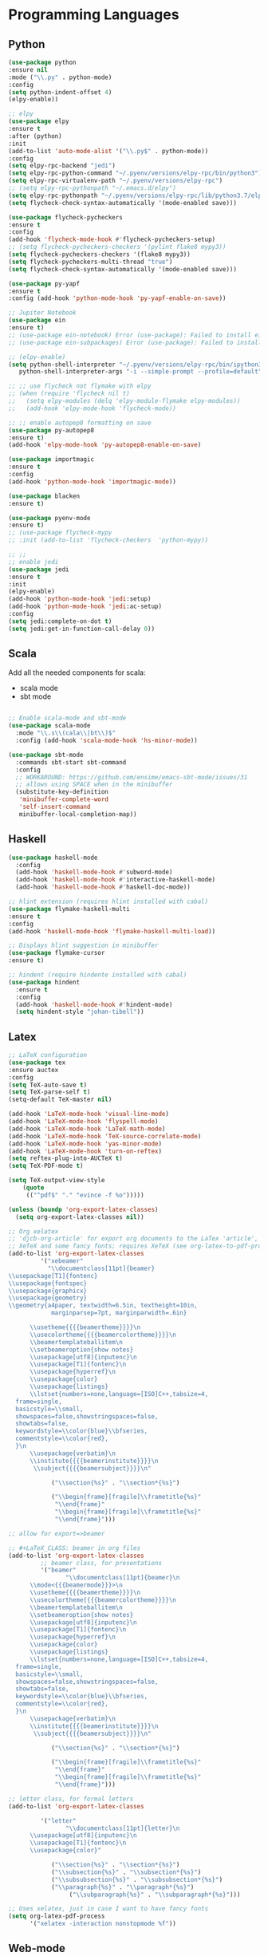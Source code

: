 * Programming Languages
** Python
#+BEGIN_SRC emacs-lisp :tangle yes
  (use-package python
  :ensure nil
  :mode ("\\.py" . python-mode)
  :config
  (setq python-indent-offset 4)
  (elpy-enable))

  ;; elpy
  (use-package elpy
  :ensure t
  :after (python)
  :init
  (add-to-list 'auto-mode-alist '("\\.py$" . python-mode))
  :config
  (setq elpy-rpc-backend "jedi")
  (setq elpy-rpc-python-command "~/.pyenv/versions/elpy-rpc/bin/python3")
  (setq elpy-rpc-virtualenv-path "~/.pyenv/versions/elpy-rpc")
  ;; (setq elpy-rpc-pythonpath "~/.emacs.d/elpy")
  (setq elpy-rpc-pythonpath "~/.pyenv/versions/elpy-rpc/lib/python3.7/elpy")
  (setq flycheck-check-syntax-automatically '(mode-enabled save)))

  (use-package flycheck-pycheckers
  :ensure t
  :config
  (add-hook 'flycheck-mode-hook #'flycheck-pycheckers-setup)
  ;; (setq flycheck-pycheckers-checkers '(pylint flake8 mypy3))
  (setq flycheck-pycheckers-checkers '(flake8 mypy3))
  (setq flycheck-pycheckers-multi-thread "true")
  (setq flycheck-check-syntax-automatically '(mode-enabled save)))

  (use-package py-yapf
  :ensure t
  :config (add-hook 'python-mode-hook 'py-yapf-enable-on-save))

  ;; Jupiter Notebook
  (use-package ein
  :ensure t)
  ;; (use-package ein-notebook) Error (use-package): Failed to install ein-notebook: Package ‘ein-notebook-’ is unavailable
  ;; (use-package ein-subpackages) Error (use-package): Failed to install ein-subpackages: Package ‘ein-subpackages-’ is unavailable

  ;; (elpy-enable)
  (setq python-shell-interpreter "~/.pyenv/versions/elpy-rpc/bin/ipython3"
	 python-shell-interpreter-args "-i --simple-prompt --profile=default")

  ;; ;; use flycheck not flymake with elpy
  ;; (when (require 'flycheck nil t)
  ;;   (setq elpy-modules (delq 'elpy-module-flymake elpy-modules))
  ;;   (add-hook 'elpy-mode-hook 'flycheck-mode))

  ;; ;; enable autopep8 formatting on save
  (use-package py-autopep8
  :ensure t)
  (add-hook 'elpy-mode-hook 'py-autopep8-enable-on-save)

  (use-package importmagic
  :ensure t
  :config
  (add-hook 'python-mode-hook 'importmagic-mode))

  (use-package blacken
  :ensure t)

  (use-package pyenv-mode
  :ensure t)
  ;; (use-package flycheck-mypy
  ;; :init (add-to-list 'flycheck-checkers  'python-mypy))

  ;; ;;
  ;; enable jedi
  (use-package jedi
  :ensure t
  :init
  (elpy-enable)
  (add-hook 'python-mode-hook 'jedi:setup)
  (add-hook 'python-mode-hook 'jedi:ac-setup)
  :config
  (setq jedi:complete-on-dot t)
  (setq jedi:get-in-function-call-delay 0))
#+END_SRC

** Scala

Add all the needed components for scala:
  * scala mode
  * sbt mode

#+BEGIN_SRC emacs-lisp :tangle yes

;; Enable scala-mode and sbt-mode
(use-package scala-mode
  :mode "\\.s\\(cala\\|bt\\)$"
  :config (add-hook 'scala-mode-hook 'hs-minor-mode))

(use-package sbt-mode
  :commands sbt-start sbt-command
  :config
  ;; WORKAROUND: https://github.com/ensime/emacs-sbt-mode/issues/31
  ;; allows using SPACE when in the minibuffer
  (substitute-key-definition
   'minibuffer-complete-word
   'self-insert-command
   minibuffer-local-completion-map))
#+END_SRC
** Haskell
#+BEGIN_SRC emacs-lisp :tangle yes
  (use-package haskell-mode
    :config
    (add-hook 'haskell-mode-hook #'subword-mode)
    (add-hook 'haskell-mode-hook #'interactive-haskell-mode)
    (add-hook 'haskell-mode-hook #'haskell-doc-mode))

  ;; hlint extension (requires hlint installed with cabal)
  (use-package flymake-haskell-multi
  :ensure t
  :config
  (add-hook 'haskell-mode-hook 'flymake-haskell-multi-load))

  ;; Displays hlint suggestion in minibuffer
  (use-package flymake-cursor
  :ensure t)

  ;; hindent (require hindente installed with cabal)
  (use-package hindent
    :ensure t
    :config
    (add-hook 'haskell-mode-hook #'hindent-mode)
    (setq hindent-style "johan-tibell"))
#+END_SRC
** Latex
#+BEGIN_SRC emacs-lisp :tangle yes
;; LaTeX configuration
(use-package tex
:ensure auctex
:config
(setq TeX-auto-save t)
(setq TeX-parse-self t)
(setq-default TeX-master nil)

(add-hook 'LaTeX-mode-hook 'visual-line-mode)
(add-hook 'LaTeX-mode-hook 'flyspell-mode)
(add-hook 'LaTeX-mode-hook 'LaTeX-math-mode)
(add-hook 'LaTeX-mode-hook 'TeX-source-correlate-mode)
(add-hook 'LaTeX-mode-hook 'yas-minor-mode)
(add-hook 'LaTeX-mode-hook 'turn-on-reftex)
(setq reftex-plug-into-AUCTeX t)
(setq TeX-PDF-mode t)

(setq TeX-output-view-style
    (quote
     (("^pdf$" "." "evince -f %o")))))

(unless (boundp 'org-export-latex-classes)
  (setq org-export-latex-classes nil))

;; Org xelatex
;; 'djcb-org-article' for export org documents to the LaTex 'article', using
;; XeTeX and some fancy fonts; requires XeTeX (see org-latex-to-pdf-process)
(add-to-list 'org-export-latex-classes
	     '("xebeamer"
	       "\\documentclass[11pt]{beamer}
\\usepackage[T1]{fontenc}
\\usepackage{fontspec}
\\usepackage{graphicx}
\\usepackage{geometry}
\\geometry{a4paper, textwidth=6.5in, textheight=10in,
            marginparsep=7pt, marginparwidth=.6in}

      \\usetheme{{{{beamertheme}}}}\n
      \\usecolortheme{{{{beamercolortheme}}}}\n
      \\beamertemplateballitem\n
      \\setbeameroption{show notes}
      \\usepackage[utf8]{inputenc}\n
      \\usepackage[T1]{fontenc}\n
      \\usepackage{hyperref}\n
      \\usepackage{color}
      \\usepackage{listings}
      \\lstset{numbers=none,language=[ISO]C++,tabsize=4,
  frame=single,
  basicstyle=\\small,
  showspaces=false,showstringspaces=false,
  showtabs=false,
  keywordstyle=\\color{blue}\\bfseries,
  commentstyle=\\color{red},
  }\n
      \\usepackage{verbatim}\n
      \\institute{{{{beamerinstitute}}}}\n
       \\subject{{{{beamersubject}}}}\n"

		    ("\\section{%s}" . "\\section*{%s}")

		    ("\\begin{frame}[fragile]\\frametitle{%s}"
		     "\\end{frame}"
		     "\\begin{frame}[fragile]\\frametitle{%s}"
		     "\\end{frame}")))

;; allow for export=>beamer

;; #+LaTeX_CLASS: beamer in org files
(add-to-list 'org-export-latex-classes
	     ;; beamer class, for presentations
	     '("beamer"
	            "\\documentclass[11pt]{beamer}\n
      \\mode<{{{beamermode}}}>\n
      \\usetheme{{{{beamertheme}}}}\n
      \\usecolortheme{{{{beamercolortheme}}}}\n
      \\beamertemplateballitem\n
      \\setbeameroption{show notes}
      \\usepackage[utf8]{inputenc}\n
      \\usepackage[T1]{fontenc}\n
      \\usepackage{hyperref}\n
      \\usepackage{color}
      \\usepackage{listings}
      \\lstset{numbers=none,language=[ISO]C++,tabsize=4,
  frame=single,
  basicstyle=\\small,
  showspaces=false,showstringspaces=false,
  showtabs=false,
  keywordstyle=\\color{blue}\\bfseries,
  commentstyle=\\color{red},
  }\n
      \\usepackage{verbatim}\n
      \\institute{{{{beamerinstitute}}}}\n
       \\subject{{{{beamersubject}}}}\n"

		    ("\\section{%s}" . "\\section*{%s}")

		    ("\\begin{frame}[fragile]\\frametitle{%s}"
		     "\\end{frame}"
		     "\\begin{frame}[fragile]\\frametitle{%s}"
		     "\\end{frame}")))

;; letter class, for formal letters
(add-to-list 'org-export-latex-classes

	     '("letter"
	            "\\documentclass[11pt]{letter}\n
      \\usepackage[utf8]{inputenc}\n
      \\usepackage[T1]{fontenc}\n
      \\usepackage{color}"

		    ("\\section{%s}" . "\\section*{%s}")
		    ("\\subsection{%s}" . "\\subsection*{%s}")
		    ("\\subsubsection{%s}" . "\\subsubsection*{%s}")
		    ("\\paragraph{%s}" . "\\paragraph*{%s}")
		         ("\\subparagraph{%s}" . "\\subparagraph*{%s}")))

;; Uses xelatex, just in case I want to have fancy fonts
(setq org-latex-pdf-process
      '("xelatex -interaction nonstopmode %f"))

#+END_SRC
** Web-mode
;; TODO
** Purescript

#+begin_src emacs-lisp :tangle yes
(use-package purescript-mode
  :ensure t
  :config
  (add-hook 'purescript-mode-hook 'turn-on-purescript-indentation)
  (add-hook 'purescript-mode-hook 'flycheck-mode)
)
#+end_src

** Markdown
#+BEGIN_SRC emacs-lisp :tangle yes
(use-package markdown-mode
  :ensure t
  :mode (("\\.md\\'" . gfm-mode)
         ("\\.markdown\\'" . gfm-mode))
  :config
  (setq markdown-fontify-code-blocks-natively t)
  :preface
  (defun jekyll-insert-image-url ()
    (interactive)
    (let* ((files (directory-files "../assets/images"))
           (selected-file (completing-read "Select image: " files nil t)))
      (insert (format "![%s](/assets/images/%s)" selected-file selected-file))))

  (defun jekyll-insert-post-url ()
    (interactive)
    (let* ((files (remove "." (mapcar #'file-name-sans-extension (directory-files "."))))
           (selected-file (completing-read "Select article: " files nil t)))
      (insert (format "{%% post_url %s %%}" selected-file)))))
#+END_SRC
** Elisp
   #+begin_src emacs-lisp :tangle yes
(use-package s)
   #+end_src
